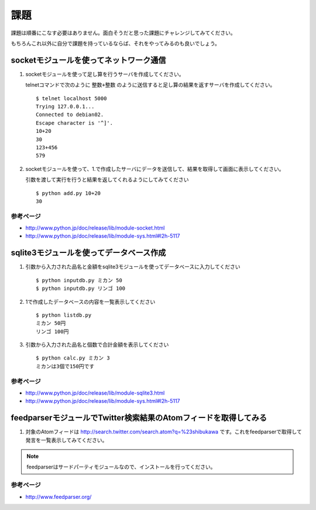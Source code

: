 課題
====

課題は順番にこなす必要はありません。面白そうだと思った課題にチャレンジしてみてください。

もちろんこれ以外に自分で課題を持っているならば、それをやってみるのも良いでしょう。

socketモジュールを使ってネットワーク通信
----------------------------------------

1. socketモジュールを使って足し算を行うサーバを作成してください。

   telnetコマンドで次のように ``整数+整数`` のように送信すると足し算の結果を返すサーバを作成してください。

   ::
   
      $ telnet localhost 5000
      Trying 127.0.0.1...
      Connected to debian02.
      Escape character is '^]'.
      10+20
      30
      123+456
      579

2. socketモジュールを使って、1.で作成したサーバにデータを送信して、結果を取得して画面に表示してください。

   引数を渡して実行を行うと結果を返してくれるようにしてみてください

   ::

      $ python add.py 10+20
      30

参考ページ
~~~~~~~~~~

* http://www.python.jp/doc/release/lib/module-socket.html
* http://www.python.jp/doc/release/lib/module-sys.html#l2h-5117

sqlite3モジュールを使ってデータベース作成
-----------------------------------------

1. 引数から入力された品名と金額をsqlite3モジュールを使ってデータベースに入力してください

   ::

     $ python inputdb.py ミカン 50
     $ python inputdb.py リンゴ 100

2. 1で作成したデータベースの内容を一覧表示してください

   ::

     $ python listdb.py
     ミカン 50円
     リンゴ 100円

3. 引数から入力された品名と個数で合計金額を表示してください

   ::
   
     $ python calc.py ミカン 3
     ミカンは3個で150円です

参考ページ
~~~~~~~~~~

* http://www.python.jp/doc/release/lib/module-sqlite3.html
* http://www.python.jp/doc/release/lib/module-sys.html#l2h-5117

feedparserモジュールでTwitter検索結果のAtomフィードを取得してみる
-----------------------------------------------------------------

1. 対象のAtomフィードは http://search.twitter.com/search.atom?q=%23shibukawa です。これをfeedparserで取得して発言を一覧表示してみてください。

.. note::

   feedparserはサードパーティモジュールなので、インストールを行ってください。

参考ページ
~~~~~~~~~~

* http://www.feedparser.org/

